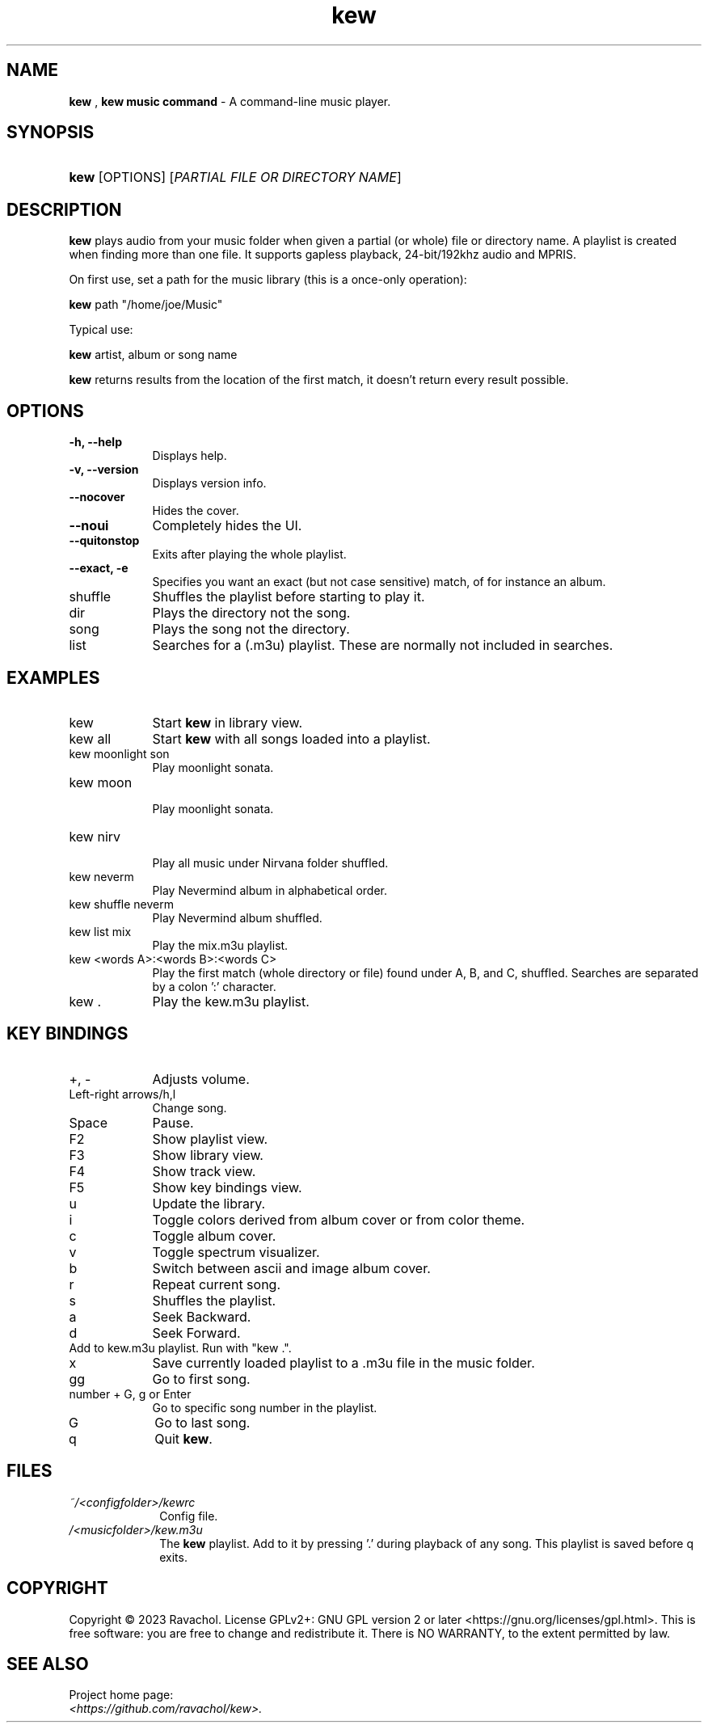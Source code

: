 .\" Automatically generated from an mdoc input file.  Do not edit.
.\" DATE
.TH "kew" "1" "9/3/23" "Linux" "General Commands Manual"
.nh
.if n .ad l
.SH "NAME"
\fBkew\fR
,
\fBkew music command\fR
\- A command-line music player.
.SH "SYNOPSIS"
.HP 4n
\fBkew\fR
[OPTIONS]
[\fIPARTIAL\ FILE\ OR\ DIRECTORY\ NAME\fR]
.SH "DESCRIPTION"
\fBkew\fR
plays audio from your music folder when given a partial (or whole) file or directory name.
A playlist is created when finding more than one file.
It supports gapless playback, 24-bit/192khz audio and MPRIS.
.PP
On first use, set a path for the music library (this is a once-only operation):
.PP
\fBkew\fR
path "/home/joe/Music"
.PP
Typical use:
.PP
\fBkew\fR
artist, album or song name
.PP
\fBkew\fR
returns results from the location of the first match, it doesn't return every result possible.
.SH "OPTIONS"
.TP 9n
\fB\-h,\fR \fB\--help\fR
Displays help.
.TP 9n
\fB\-v,\fR \fB\--version\fR
Displays version info.
.TP 9n
\fB\--nocover\fR
Hides the cover.
.TP 9n
\fB\--noui\fR
Completely hides the UI.
.TP 9n
\fB\--quitonstop\fR
Exits after playing the whole playlist.
.TP 9n
\fB\--exact, -e\fR
Specifies you want an exact (but not case sensitive) match, of for instance an album.
.TP 9n
shuffle
Shuffles the playlist before starting to play it.
.TP 9n
dir
Plays the directory not the song.
.TP 9n
song
Plays the song not the directory.
.TP 9n
list
Searches for a (.m3u) playlist. These are normally not included in searches.
.SH "EXAMPLES"
.TP 9n
kew
Start
\fBkew\fR
in library view.
.TP 9n
kew all
Start
\fBkew\fR
with all songs loaded into a playlist.
.TP 9n
kew moonlight son
Play moonlight sonata.
.TP 9n
kew moon
.br
Play moonlight sonata.
.TP 9n
kew nirv
.br
Play all music under Nirvana folder shuffled.
.TP 9n
kew neverm
Play Nevermind album in alphabetical order.
.TP 9n
kew shuffle neverm
Play Nevermind album shuffled.
.TP 9n
kew list mix
Play the mix.m3u playlist.
.TP 9n
kew <words A>:<words B>:<words C>
Play the first match (whole directory or file) found under A, B, and C, shuffled. Searches are separated by a colon ':' character.
.TP 9n
kew .
Play the kew.m3u playlist.
.SH "KEY BINDINGS"
.TP 9n
+, -
Adjusts volume.
.TP 9n
Left-right arrows/h,l
Change song.
.TP 9n
Space
Pause.
.TP 9n
F2
Show playlist view.
.TP 9n
F3
Show library view.
.TP 9n
F4
Show track view.
.TP 9n
F5
Show key bindings view.
.TP 9n
u
Update the library.
.TP 9n
i
Toggle colors derived from album cover or from color theme.
.TP 9n
c
Toggle album cover.
.TP 9n
v
Toggle spectrum visualizer.
.TP 9n
b
Switch between ascii and image album cover.
.TP 9n
r
Repeat current song.
.TP 9n
s
Shuffles the playlist.
.TP 9n
a
Seek Backward.
.TP 9n
d
Seek Forward.
.TP 9n
.
Add to kew.m3u playlist. Run with "kew .".
.TP 9n
x
Save currently loaded playlist to a .m3u file in the music folder.
.TP 9n
gg
Go to first song.
.TP 9n
number + G, g or Enter
Go to specific song number in the playlist.
.TP 9n
G
Go to last song.
.TP 9n
q
Quit
\fBkew\fR.
.SH "FILES"
.TP 10n
\fI~/<configfolder>/kewrc\fR
Config file.
.TP 10n
\fI/<musicfolder>/kew.m3u\fR
The
\fBkew\fR
playlist. Add to it by pressing '.' during playback of any song. This playlist is saved before q exits.
.SH "COPYRIGHT"
Copyright \[u00A9] 2023 Ravachol. License GPLv2+: GNU GPL version 2 or later <https://gnu.org/licenses/gpl.html>.
This is free software: you are free to change and redistribute it.
There is NO WARRANTY, to the extent permitted by law.
.SH "SEE ALSO"
Project home page:
.TP 10n
\fI<https://github.com/ravachol/kew>.\fR
